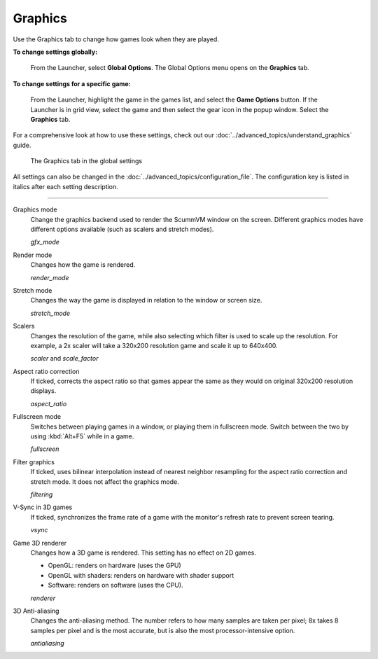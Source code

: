 ===============
Graphics
===============

Use the Graphics tab to change how games look when they are played.


**To change settings globally:**

 	From the Launcher, select **Global Options**. The Global Options menu opens on the **Graphics** tab.

**To change settings for a specific game:**

	From the Launcher, highlight the game in the games list, and select the **Game Options** button. If the Launcher is in grid view, select the game and then select the gear icon in the popup window. Select the **Graphics** tab.

For a comprehensive look at how to use these settings, check out our :doc:`../advanced_topics/understand_graphics` guide.

.. figure:: ../images/settings/graphics.png

    The Graphics tab in the global settings

All settings can also be changed in the :doc:`../advanced_topics/configuration_file`. The configuration key is listed in italics after each setting description.

,,,,,,,

.. _gfxmode:

Graphics mode
	Change the graphics backend used to render the ScummVM window on the screen. Different graphics modes have different options available (such as scalers and stretch modes).

	*gfx_mode*


.. _render:

Render mode
	Changes how the game is rendered.

	*render_mode*

.. _stretchmode:

Stretch mode
	Changes the way the game is displayed in relation to the window or screen size.

	*stretch_mode*

.. _scalers:

Scalers
	Changes the resolution of the game, while also selecting which filter is used to scale up the resolution. For example, a 2x scaler will take a 320x200 resolution game and scale it up to 640x400.

	*scaler* and *scale_factor*

.. _ratio:

Aspect ratio correction
	If ticked, corrects the aspect ratio so that games appear the same as they would on original 320x200 resolution displays.

	*aspect_ratio*

.. _fullscreen:

Fullscreen mode
	Switches between playing games in a window, or playing them in fullscreen mode. Switch between the two by using :kbd:`Alt+F5` while in a game.

	*fullscreen*

.. _filtering:

Filter graphics
	If ticked, uses bilinear interpolation instead of nearest neighbor resampling for the aspect ratio correction and stretch mode. It does not affect the graphics mode.

	*filtering*

.. _vsync:

V-Sync in 3D games
	If ticked, synchronizes the frame rate of a game with the monitor's refresh rate to prevent screen tearing.

	*vsync*

.. _renderer:

Game 3D renderer
	Changes how a 3D game is rendered. This setting has no effect on 2D games.

	- OpenGL: renders on hardware (uses the GPU)
	- OpenGL with shaders: renders on hardware with shader support
	- Software: renders on software (uses the CPU).

	*renderer*

.. _antialiasing:

3D Anti-aliasing
	Changes the anti-aliasing method. The number refers to how many samples are taken per pixel; 8x takes 8 samples per pixel and is the most accurate, but is also the most processor-intensive option.

	*antialiasing*
